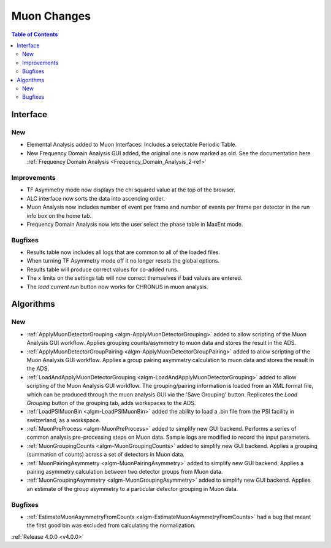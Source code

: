 ============
Muon Changes
============
.. image::  ../../images/frequency_domain_analysis_2_home.png
   :align: right
   :height: 600px

.. contents:: Table of Contents
   :local:
   
Interface
---------

New
###
- Elemental Analysis added to Muon Interfaces: Includes a selectable Periodic Table.
- New Frequency Domain Analysis GUI added, the original one is now marked as old. See the documentation here :ref:`Frequency Domain Analysis <Frequency_Domain_Analysis_2-ref>`

Improvements
############
- TF Asymmetry mode now displays the chi squared value at the top of the browser.
- ALC interface now sorts the data into ascending order.
- Muon Analysis now includes number of event per frame and number of events per frame per detector in the run info box on the home tab.
- Frequency Domain Analysis now lets the user select the phase table in MaxEnt mode.

Bugfixes
########
- Results table now includes all logs that are common to all of the loaded files.
- When turning TF Asymmetry mode off it no longer resets the global options.
- Results table will produce correct values for co-added runs.
- The x limits on the settings tab will now correct themselves if bad values are entered. 
- The `load current run` button now works for CHRONUS in muon analysis.

Algorithms
----------

New
###

- :ref:`ApplyMuonDetectorGrouping <algm-ApplyMuonDetectorGrouping>` added to allow scripting of the Muon Analysis GUI workflow. Applies grouping counts/asymmetry to muon data and stores the result in the ADS.
- :ref:`ApplyMuonDetectorGroupPairing <algm-ApplyMuonDetectorGroupPairing>` added to allow scripting of the Muon Analysis GUI workflow. Applies a group pairing asymmetry calculation to muon data and stores the result in the ADS.
- :ref:`LoadAndApplyMuonDetectorGrouping <algm-LoadAndApplyMuonDetectorGrouping>` added to allow scripting of the Muon Analysis GUI workflow. The grouping/pairing information is loaded from an XML format file, which can be produced through the muon analysis GUI via the 'Save Grouping' button. Replicates the `Load Grouping` button of the grouping tab, adds workspaces to the ADS.
- :ref:`LoadPSIMuonBin <algm-LoadPSIMuonBin>` added the ability to load a .bin file from the PSI facility in switzerland, as a workspace.
- :ref:`MuonPreProcess <algm-MuonPreProcess>` added to simplify new GUI backend. Performs a series of common analysis pre-processing steps on Muon data. Sample logs are modified to record the input parameters.
- :ref:`MuonGroupingCounts <algm-MuonGroupingCounts>` added to simplify new GUI backend. Applies a grouping (summation of counts) across a set of detectors in Muon data.
- :ref:`MuonPairingAsymmetry <algm-MuonPairingAsymmetry>` added to simplify new GUI backend. Applies a pairing asymmetry calculation between two detector groups from Muon data.
- :ref:`MuonGroupingAsymmetry <algm-MuonGroupingAsymmetry>` added to simplify new GUI backend. Applies an estimate of the  group asymmetry to a particular detector grouping in Muon data.

Bugfixes
########

- :ref:`EstimateMuonAsymmetryFromCounts <algm-EstimateMuonAsymmetryFromCounts>` had a bug that meant the first good bin was excluded from calculating the normalization.


:ref:`Release 4.0.0 <v4.0.0>`
